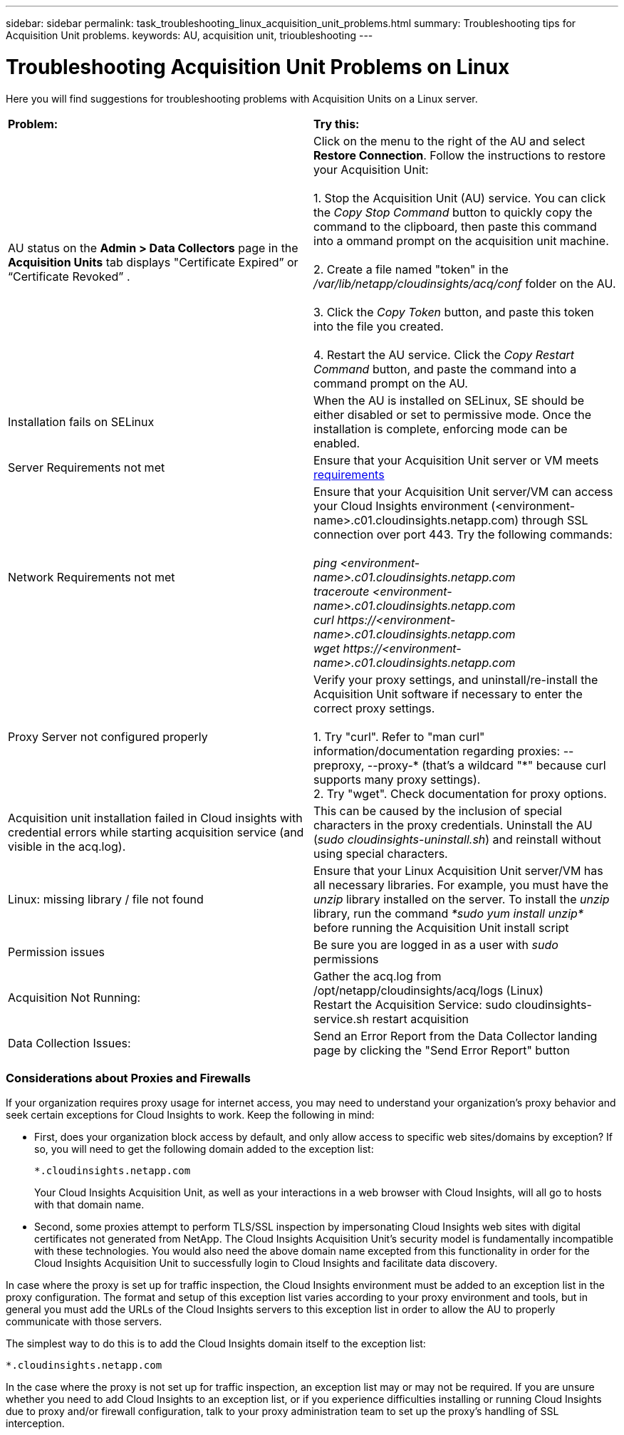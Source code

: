 ---
sidebar: sidebar
permalink: task_troubleshooting_linux_acquisition_unit_problems.html
summary: Troubleshooting tips for Acquisition Unit problems.
keywords: AU, acquisition unit, trioubleshooting
---

= Troubleshooting Acquisition Unit Problems on Linux

:toc: macro
:hardbreaks:
:toclevels: 1
:nofooter:
:icons: font
:linkattrs:
:imagesdir: ./media/

[.lead]
Here you will find suggestions for troubleshooting problems with Acquisition Units on a Linux server. 

|===
|*Problem:* | *Try this:* 
|AU status on the *Admin > Data Collectors* page in the *Acquisition Units* tab displays "Certificate Expired” or “Certificate Revoked” .
|Click on the menu to the right of the AU and select *Restore Connection*. Follow the instructions to restore your Acquisition Unit:

1. Stop the Acquisition Unit (AU) service. You can click the _Copy Stop Command_ button to quickly copy the command to the clipboard, then paste this command into a ommand prompt on the acquisition unit machine.

2. Create a file named "token" in the _/var/lib/netapp/cloudinsights/acq/conf_ folder on the AU. 

3. Click the _Copy Token_ button, and paste this token into the file you created. 

4. Restart the AU service. Click the _Copy Restart Command_ button, and paste the command into a command prompt on the AU.

|Installation fails on SELinux|When the AU is installed on SELinux, SE should be either disabled or set to permissive mode. Once the installation is complete, enforcing mode can be enabled.   

|Server Requirements not met | Ensure that your Acquisition Unit server or VM meets  link:concept_acquisition_unit_requirements.html[requirements]

|Network Requirements not met |Ensure that your Acquisition Unit server/VM can access your Cloud Insights environment (<environment-name>.c01.cloudinsights.netapp.com) through SSL connection over port 443. Try the following commands:

 _ping <environment-name>.c01.cloudinsights.netapp.com_
_traceroute <environment-name>.c01.cloudinsights.netapp.com_
_curl \https://<environment-name>.c01.cloudinsights.netapp.com_
_wget \https://<environment-name>.c01.cloudinsights.netapp.com_

|Proxy Server not configured properly | Verify your proxy settings, and uninstall/re-install the Acquisition Unit software if necessary to enter the correct proxy settings. 

1. Try "curl".  Refer to "man curl" information/documentation regarding proxies: --preproxy, --proxy-* (that's a wildcard "*" because curl supports many proxy settings).
2. Try "wget".  Check documentation for proxy options.

|Acquisition unit installation failed in Cloud insights with credential errors while starting acquisition service (and visible in the acq.log).|This can be caused by the inclusion of special characters in the proxy credentials. Uninstall the AU (_sudo cloudinsights-uninstall.sh_) and reinstall without using special characters.

|Linux: missing library / file not found| Ensure that your Linux Acquisition Unit server/VM has all necessary libraries. For example, you must have the _unzip_ library installed on the server. To install the _unzip_ library, run the command _*sudo yum install unzip*_ before running the Acquisition Unit install script

|Permission issues| Be sure you are logged in as a user with _sudo_ permissions

|Acquisition Not Running:
| Gather the acq.log from /opt/netapp/cloudinsights/acq/logs (Linux)
Restart the Acquisition Service: sudo cloudinsights-service.sh restart acquisition

|Data Collection Issues:
|Send an Error Report from the Data Collector landing page by clicking the "Send Error Report" button

|===

////
Moving Data Collectors to Different Acquisition Units:
•	What is the proper process for a customer to do this?  They have to retype their passwords or go into the security admin tool to transfer the keys?
////

=== Considerations about Proxies and Firewalls

If your organization requires proxy usage for internet access, you may need to understand your organization’s proxy behavior and seek certain exceptions for Cloud Insights to work. Keep the following in mind:

* First, does your organization block access by default, and only allow access to specific web sites/domains by exception? If so, you will need to get the following domain added to the exception list:
+
 *.cloudinsights.netapp.com
+
Your Cloud Insights Acquisition Unit, as well as your interactions in a web browser with Cloud Insights, will all go to hosts with that domain name. 

* Second, some proxies attempt to perform TLS/SSL inspection by impersonating Cloud Insights web sites with digital certificates not generated from NetApp. The Cloud Insights Acquisition Unit’s security model is fundamentally incompatible with these technologies. You would also need the above domain name excepted from this functionality in order for the Cloud Insights Acquisition Unit to successfully login to Cloud Insights and facilitate data discovery.


In case where the proxy is set up for traffic inspection, the Cloud Insights environment must be added to an exception list in the proxy configuration. The format and setup of this exception list varies according to your proxy environment and tools, but in general you must add the URLs of the Cloud Insights servers to this exception list in order to allow the AU to properly communicate with those servers.

The simplest way to do this is to add the Cloud Insights domain itself to the exception list:

 *.cloudinsights.netapp.com
 
In the case where the proxy is not set up for traffic inspection, an exception list may or may not be required. If you are unsure whether you need to add Cloud Insights to an exception list, or if you experience difficulties installing or running Cloud Insights due to proxy and/or firewall configuration, talk to your proxy administration team to set up the proxy's handling of SSL interception.
////

=== Resources

Additional troubleshooting tips may be found in the link:https://kb.netapp.com/Advice_and_Troubleshooting/Cloud_Services/Cloud_Insights[NetApp Knowledgebase] (support sign-in required).

Additional support information may be found from the Cloud Insights link:concept_requesting_support.html[Support] page.
